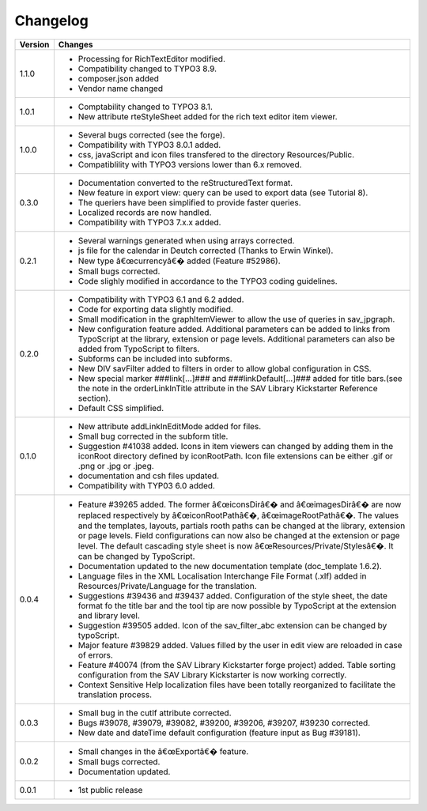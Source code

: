 .. ==================================================
.. FOR YOUR INFORMATION
.. --------------------------------------------------
.. -*- coding: utf-8 -*- with BOM.

.. ==================================================
.. DEFINE SOME TEXTROLES
.. --------------------------------------------------
.. role::   underline
.. role::   typoscript(code)
.. role::   ts(typoscript)
   :class:  typoscript
.. role::   php(code)


Changelog
=========

.. tabularcolumns:: |r|p{13.7cm}|

=======  ===========================================================================
Version  Changes
=======  ===========================================================================
1.1.0    - Processing for RichTextEditor modified.
         - Compatibility changed to TYPO3 8.9.
         - composer.json added
         - Vendor name changed
         
1.0.1    - Comptability changed to TYPO3 8.1.
         - New attribute rteStyleSheet added for the rich text editor item viewer.
         
1.0.0    - Several bugs corrected (see the forge).
         - Compatibility with TYPO3 8.0.1 added.
         - css, javaScript and icon files transfered to the directory Resources/Public.
         - Compatiblility with TYPO3 versions lower than 6.x removed.
         
0.3.0    - Documentation converted to the reStructuredText format.
         - New feature in export view: query can be used to export data
           (see Tutorial 8).
         - The queriers have been simplified to provide faster queries.
         - Localized records are now handled.
         - Compatibility with TYPO3 7.x.x added.
         
0.2.1    - Several warnings generated when using arrays corrected.
         - js file for the calendar in Deutch corrected (Thanks to Erwin Winkel).
         - New type â€œcurrencyâ€� added (Feature #52986).
         - Small bugs corrected.
         - Code slighly modified in accordance to the TYPO3 coding guidelines.

0.2.0    - Compatibility with TYPO3 6.1 and 6.2 added.
         - Code for exporting data slightly modified.
         - Small modification in the graphItemViewer to allow the use of queries
           in sav\_jpgraph.
         - New configuration feature added. Additional parameters can be added to
           links from TypoScript at the library, extension or page levels.
           Additional parameters can also be added from TypoScript to filters.
         - Subforms can be included into subforms.
         - New DIV savFilter added to filters in order to allow global
           configuration in CSS.
         - New special marker ###link[...]### and ###linkDefault[...]### added
           for title bars.(see the note in the orderLinkInTitle attribute in the
           SAV Library Kickstarter Reference section).
         - Default CSS simplified.

0.1.0    - New attribute addLinkInEditMode added for files.
         - Small bug corrected in the subform title.
         - Suggestion #41038 added. Icons in item viewers can changed by adding
           them in the iconRoot directory defined by iconRootPath. Icon file
           extensions can be either .gif or .png or .jpg or .jpeg.
         - documentation and csh files updated.
         - Compatibility with TYP03 6.0 added.

0.0.4    - Feature #39265 added. The former â€œiconsDirâ€� and â€œimagesDirâ€� are now
           replaced respectively by â€œiconRootPathâ€�, â€œimageRootPathâ€�. The values
           and the templates, layouts, partials rooth paths can be changed at the
           library, extension or page levels. Field configurations can now also
           be changed at the extension or page level. The default cascading style
           sheet is now â€œResources/Private/Stylesâ€�. It can be changed by
           TypoScript.
         - Documentation updated to the new documentation template (doc\_template
           1.6.2).
         - Language files in the XML Localisation Interchange File Format (.xlf)
           added in Resources/Private/Language for the translation.
         - Suggestions #39436 and #39437 added. Configuration of the style sheet,
           the date format fo the title bar and the tool tip are now possible by
           TypoScript at the extension and library level.
         - Suggestion #39505 added. Icon of the sav\_filter\_abc extension can be
           changed by typoScript.
         - Major feature #39829 added. Values filled by the user in edit view are
           reloaded in case of errors.
         - Feature #40074 (from the SAV Library Kickstarter forge project) added.
           Table sorting configuration from the SAV Library Kickstarter is now
           working correctly.
         - Context Sensitive Help localization files have been totally
           reorganized to facilitate the translation process.

0.0.3    - Small bug in the cutIf attribute corrected.
         - Bugs #39078, #39079, #39082, #39200, #39206, #39207, #39230 corrected.
         - New date and dateTime default configuration (feature input as Bug
           #39181).

0.0.2    - Small changes in the â€œExportâ€� feature.
         - Small bugs corrected.
         - Documentation updated.

0.0.1    - 1st public release
=======  ===========================================================================